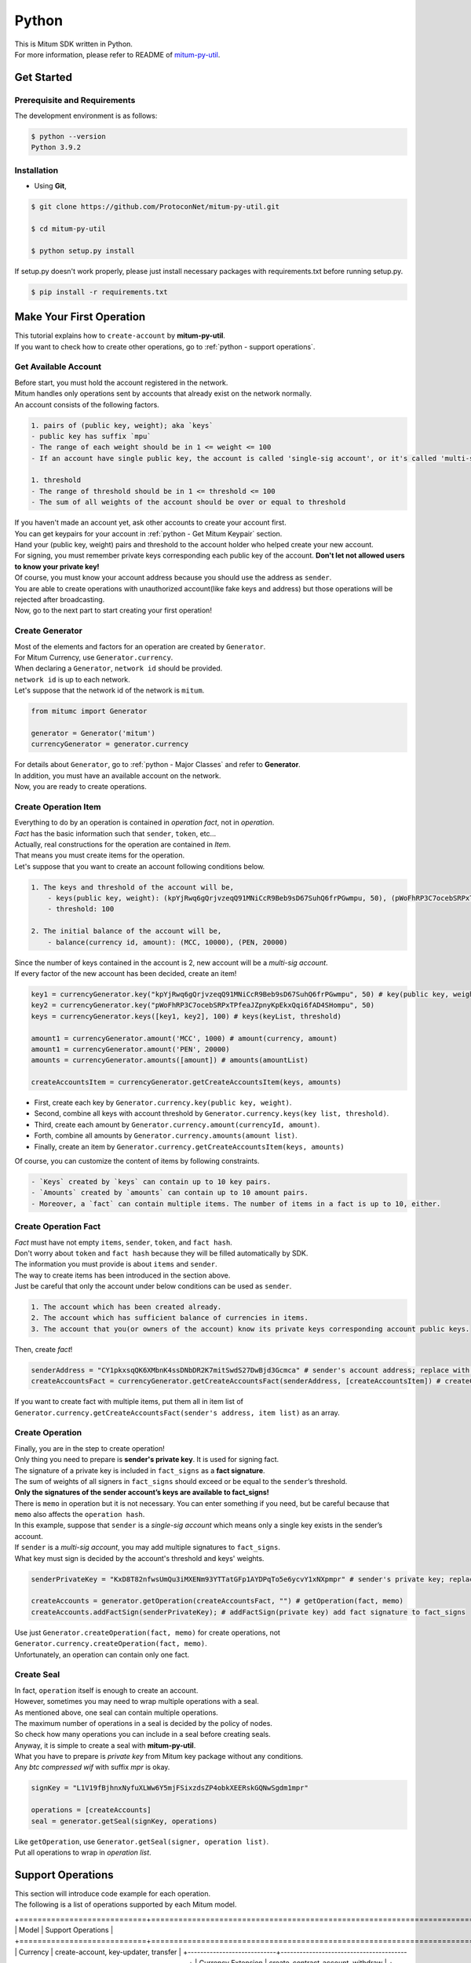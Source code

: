 ===================================================
Python
===================================================

| This is Mitum SDK written in Python.

| For more information, please refer to README of `mitum-py-util <https://github.com/ProtoconNet/mitum-py-util>`_.

---------------------------------------------------
Get Started
---------------------------------------------------

Prerequisite and Requirements
'''''''''''''''''''''''''''''''''''''''''''''''''''

| The development environment is as follows:

.. code-block:: shell

    $ python --version
    Python 3.9.2

Installation
'''''''''''''''''''''''''''''''''''''''''''''''''''

* Using **Git**,

.. code-block:: shell

    $ git clone https://github.com/ProtoconNet/mitum-py-util.git

    $ cd mitum-py-util

    $ python setup.py install

| If setup.py doesn't work properly, please just install necessary packages with requirements.txt before running setup.py.

.. code-block:: shell

    $ pip install -r requirements.txt

.. _python - Make Your First Operation:

---------------------------------------------------
Make Your First Operation
---------------------------------------------------

| This tutorial explains how to ``create-account`` by **mitum-py-util**.

| If you want to check how to create other operations, go to :ref:`python - support operations`.

Get Available Account
'''''''''''''''''''''''''''''''''''''''''''''''''''

| Before start, you must hold the account registered in the network.

| Mitum handles only operations sent by accounts that already exist on the network normally.

| An account consists of the following factors.

.. code-block:: none

    1. pairs of (public key, weight); aka `keys`
    - public key has suffix `mpu`
    - The range of each weight should be in 1 <= weight <= 100
    - If an account have single public key, the account is called 'single-sig account', or it's called 'multi-sig account'
    
    1. threshold
    - The range of threshold should be in 1 <= threshold <= 100
    - The sum of all weights of the account should be over or equal to threshold

| If you haven't made an account yet, ask other accounts to create your account first.
| You can get keypairs for your account in :ref:`python - Get Mitum Keypair` section.
| Hand your (public key, weight) pairs and threshold to the account holder who helped create your new account.

| For signing, you must remember private keys corresponding each public key of the account. **Don't let not allowed users to know your private key!**
| Of course, you must know your account address because you should use the address as ``sender``.

| You are able to create operations with unauthorized account(like fake keys and address) but those operations will be rejected after broadcasting.

| Now, go to the next part to start creating your first operation!

Create Generator
'''''''''''''''''''''''''''''''''''''''''''''''''''

| Most of the elements and factors for an operation are created by ``Generator``.
| For Mitum Currency, use ``Generator.currency``.

| When declaring a ``Generator``, ``network id`` should be provided.
| ``network id`` is up to each network.

| Let's suppose that the network id of the network is ``mitum``.

.. code-block:: python

    from mitumc import Generator

    generator = Generator('mitum')
    currencyGenerator = generator.currency

| For details about ``Generator``, go to :ref:`python - Major Classes` and refer to **Generator**.

| In addition, you must have an available account on the network.

| Now, you are ready to create operations.

Create Operation Item
'''''''''''''''''''''''''''''''''''''''''''''''''''

| Everything to do by an operation is contained in *operation fact*, not in *operation*.
| *Fact* has the basic information such that ``sender``, ``token``, etc…

| Actually, real constructions for the operation are contained in *Item*.
| That means you must create items for the operation.

| Let's suppose that you want to create an account following conditions below.

.. code-block:: none

    1. The keys and threshold of the account will be,
        - keys(public key, weight): (kpYjRwq6gQrjvzeqQ91MNiCcR9Beb9sD67SuhQ6frPGwmpu, 50), (pWoFhRP3C7ocebSRPxTPfeaJZpnyKpEkxQqi6fAD4SHompu, 50) 
        - threshold: 100

    2. The initial balance of the account will be,
        - balance(currency id, amount): (MCC, 10000), (PEN, 20000)

| Since the number of keys contained in the account is 2, new account will be a *multi-sig account*.

| If every factor of the new account has been decided, create an item!

.. code-block:: python

    key1 = currencyGenerator.key("kpYjRwq6gQrjvzeqQ91MNiCcR9Beb9sD67SuhQ6frPGwmpu", 50) # key(public key, weight)
    key2 = currencyGenerator.key("pWoFhRP3C7ocebSRPxTPfeaJZpnyKpEkxQqi6fAD4SHompu", 50)
    keys = currencyGenerator.keys([key1, key2], 100) # keys(keyList, threshold)

    amount1 = currencyGenerator.amount('MCC', 1000) # amount(currency, amount)
    amount1 = currencyGenerator.amount('PEN', 20000)
    amounts = currencyGenerator.amounts([amount]) # amounts(amountList)

    createAccountsItem = currencyGenerator.getCreateAccountsItem(keys, amounts)

* First, create each key by ``Generator.currency.key(public key, weight)``.
* Second, combine all keys with account threshold by ``Generator.currency.keys(key list, threshold)``.
* Third, create each amount by ``Generator.currency.amount(currencyId, amount)``.
* Forth, combine all amounts by ``Generator.currency.amounts(amount list)``.
* Finally, create an item by ``Generator.currency.getCreateAccountsItem(keys, amounts)``

| Of course, you can customize the content of items by following constraints.

.. code-block:: none

    - `Keys` created by `keys` can contain up to 10 key pairs.
    - `Amounts` created by `amounts` can contain up to 10 amount pairs.
    - Moreover, a `fact` can contain multiple items. The number of items in a fact is up to 10, either.

Create Operation Fact
'''''''''''''''''''''''''''''''''''''''''''''''''''

| *Fact* must have not empty ``items``, ``sender``, ``token``, and ``fact hash``.

| Don't worry about ``token`` and ``fact hash`` because they will be filled automatically by SDK.
| The information you must provide is about ``items`` and ``sender``.

| The way to create items has been introduced in the section above.

| Just be careful that only the account under below conditions can be used as ``sender``.

.. code-block:: none

    1. The account which has been created already.
    2. The account which has sufficient balance of currencies in items.
    3. The account that you(or owners of the account) know its private keys corresponding account public keys.

| Then, create *fact*!

.. code-block:: python

    senderAddress = "CY1pkxsqQK6XMbnK4ssDNbDR2K7mitSwdS27DwBjd3Gcmca" # sender's account address; replace with your address
    createAccountsFact = currencyGenerator.getCreateAccountsFact(senderAddress, [createAccountsItem]) # createCreateAccountsFact(sender's address, item list)

| If you want to create fact with multiple items, put them all in item list of ``Generator.currency.getCreateAccountsFact(sender's address, item list)``  as an array.

Create Operation
'''''''''''''''''''''''''''''''''''''''''''''''''''

| Finally, you are in the step to create operation!

| Only thing you need to prepare is **sender's private key**. It is used for signing fact.
| The signature of a private key is included in ``fact_signs`` as a **fact signature**.
| The sum of weights of all signers in ``fact_signs`` should exceed or be equal to the ``sender``’s threshold.

| **Only the signatures of the sender account’s keys are available to fact_signs!**

| There is ``memo`` in operation but it is not necessary. You can enter something if you need, but be careful because that ``memo`` also affects the ``operation hash``.

| In this example, suppose that ``sender`` is a *single-sig account* which means only a single key exists in the sender’s account.
| If ``sender`` is a *multi-sig account*, you may add multiple signatures to ``fact_signs``.
| What key must sign is decided by the account's threshold and keys' weights.

.. code-block:: python

    senderPrivateKey = "KxD8T82nfwsUmQu3iMXENm93YTTatGFp1AYDPqTo5e6ycvY1xNXpmpr" # sender's private key; replace with your private key
    
    createAccounts = generator.getOperation(createAccountsFact, "") # getOperation(fact, memo)
    createAccounts.addFactSign(senderPrivateKey); # addFactSign(private key) add fact signature to fact_signs 

| Use just ``Generator.createOperation(fact, memo)`` for create operations, not ``Generator.currency.createOperation(fact, memo)``.

| Unfortunately, an operation can contain only one fact.

Create Seal
'''''''''''''''''''''''''''''''''''''''''''''''''''

| In fact, ``operation`` itself is enough to create an account.

| However, sometimes you may need to wrap multiple operations with a seal.

| As mentioned above, one seal can contain multiple operations.

| The maximum number of operations in a seal is decided by the policy of nodes.
| So check how many operations you can include in a seal before creating seals.

| Anyway, it is simple to create a seal with **mitum-py-util**.

| What you have to prepare is *private key* from Mitum key package without any conditions.
| Any *btc compressed wif* with suffix *mpr* is okay.

.. code-block:: python

    signKey = "L1V19fBjhnxNyfuXLWw6Y5mjFSixzdsZP4obkXEERskGQNwSgdm1mpr"

    operations = [createAccounts]
    seal = generator.getSeal(signKey, operations)

| Like ``getOperation``, use ``Generator.getSeal(signer, operation list)``.

| Put all operations to wrap in *operation list*.

.. _python - support operations:

---------------------------------------------------
Support Operations
---------------------------------------------------

| This section will introduce code example for each operation.

| The following is a list of operations supported by each Mitum model.

+============================+===============================================================================================+
| Model                      | Support Operations                                                                            |
+============================+===============================================================================================+
| Currency                   | create-account, key-updater, transfer                                                         |
+----------------------------+-----------------------------------------------------------------------------------------------+
| Currency Extension         | create-contract-account, withdraw                                                             |
+----------------------------+-----------------------------------------------------------------------------------------------+
| Document                   | create-document, update-document, (sign-document)                                             |
+----------------------------+-----------------------------------------------------------------------------------------------+
| Feefi                      | pool-register, pool-policy-updater, pool-deposit, pool-withdraw                               |
+----------------------------+-----------------------------------------------------------------------------------------------+
| NFT                        | collection-register, collection-policy-updater, mint, transfer, burn, sign, approve, delegate |
+----------------------------+-----------------------------------------------------------------------------------------------+

Currency
'''''''''''''''''''''''''''''''''''''''''''''''''''

Create Account
~~~~~~~~~~~~~~~~~~~~~~~~~~~~~~~~~~~~~~~~~~~~~~~~~~~

| The tutorial for ``create-account`` have been already explained but it'll be re-introduced in one code-block.

| To create a new account you have to prepare,

* The information of the new account: account keys as pairs of (public key, weight), threshold, initial balance as pairs of (currency id, amount).
* Sender's account that has existed already - especially sender's account address and private keys.

| As mentioned before, what private keys must sign the fact is up to the threshold and composition of weights.

.. code-block:: python

    from mitumc import Generator

    senderPrivateKey = "L1V19fBjhnxNyfuXLWw6Y5mjFSixzdsZP4obkXEERskGQNwSgdm1mpr"
    senderAddress = "5fbQg8K856KfvzPiGhzmBMb6WaL5AsugUnfutgmWECPbmca"

    generator = Generator('mitum')
    gn = generator.currency

    key = gn.key("2177RF13ZZXpdE1wf7wu5f9CHKaA2zSyLW5dk18ExyJ84mpu", 100)
    keys = gn.keys([key], 100)

    amount = gn.amount('MCC', 100)
    amounts = gn.amounts([amount])

    createAccountsItem = gn.getCreateAccountsItem(keys, amounts)
    createAccountsFact = gn.getCreateAccountsFact(srcAddr, [createAccountsItem])

    createAccounts = generator.getOperation(createAccountsFact, "")
    createAccounts.addFactSign(srcPriv)

| The detailed explanation was omitted. Refer to the beginning part of :ref:`python - Make Your First Operation`.

Key Updater
~~~~~~~~~~~~~~~~~~~~~~~~~~~~~~~~~~~~~~~~~~~~~~~~~~~

| This operation is to update keys of the account as its name implies.

| For example,

.. code-block:: none

    - I have an single sig account with keys: (kpYjRwq6gQrjvzeqQ91MNiCcR9Beb9sD67SuhQ6frPGwmpu, 100), threshold: 100
    - But I want to replace keys of the account with keys: (22ndFZw57ax28ydC3ZxzLJMNX9oMSqAfgauyWhC17pxDpmpu, 50), (22wD5RWsRFAr8mHkYmmyUDzKf6VBNgjHcgc3YhKxCvrZDmpu, 50), threshold: 100
    - Then you can use key-updater operation to reach the goal!

| *Can I change my account from single-sig to multi-sig? or from multi-sig to single-sig?*

| Fortunately, of course, you can!

| To update keys of the account, you have to prepare,

* The account(target) information you want to change the keys - account address and private keys; what private keys need is up to threshold and key weights.
* New keys: pairs of (public key, weights) and threshold
* Sufficient balance in a currency id to pay a fee.

| ``create-account`` and ``transfer`` need ``item`` to create an operation but ``key-updater`` don't need any item for it.
| Just create *fact* right now.

.. code-block:: python

    from mitumc import Generator

    targetPrivateKey = "KzejtzpPZFdLUXo2hHouamwLoYoPtoffKo5zwoJXsBakKzSvTdbzmpr"
    targetAddress = "JDhSSB3CpRjwM8aF2XX23nTpauv9fLhxTjWsQRm9cJ7umca"

    generator = Generator('mitum')
    gn = generator.currency

    key1 = gn.key("22ndFZw57ax28ydC3ZxzLJMNX9oMSqAfgauyWhC17pxDpmpu", 50)
    key2 = gn.key("22wD5RWsRFAr8mHkYmmyUDzKf6VBNgjHcgc3YhKxCvrZDmpu", 50)
    keys = gn.keys([key1, key2], 100)

    keyUpdaterFact = gn.getKeyUpdaterFact(targetAddress, keys, "MCC") # getKeyUpdaterFact(target address, new keys, currency id for fee)

    keyUpdater = generator.getOperation(keyUpdaterFact, "")
    keyUpdater.addFactSign(targetPrivateKey)

* **After updating keys of the account, the keys used before become useless. You should sign operation with private keys of new keypairs of the account.**
* **So record new private keysthreshold somewhere else before sending a key-updater operation to the network.**

Transfer
~~~~~~~~~~~~~~~~~~~~~~~~~~~~~~~~~~~~~~~~~~~~~~~~~~~

| Finally, you can transfer your tokens to another account.

| As other operations, you have to prepare,

* Sender's account information - account address, and private keys
* Pairs of (currency id, amount) to transfer

| Like ``create-account``, you must create *item* before making *fact*.

| Check whether you hold sufficient balance for each currency id to transfer before sending the operation.

| Before start, suppose that you want to transfer,

* 1000000 MCC token
* 15000 PEN token

| And the receiver is,

* CY1pkxsqQK6XMbnK4ssDNbDR2K7mitSwdS27DwBjd3Gcmca

| Note that up to 10 (currency id, amount) pairs can be included in one item.
| Moreover, up to 10 items can be included in one fact. However, the receiver for each item should be different.

.. code-block:: python

    from mitumc import Generator

    generator = Generator('mitum')
    gn = generator.currency

    senderPrivateKey = "KzdeJMr8e2fbquuZwr9SEd9e1ZWGmZEj96NuAwHnz7jnfJ7FqHQBmpr"
    senderAddress = "2D5vAb2X3Rs6ZKPjVsK6UHcnGxGfUuXDR1ED1hcvUHqsmca"
    receiverAddress = "CY1pkxsqQK6XMbnK4ssDNbDR2K7mitSwdS27DwBjd3Gcmca"

    amount = gn.amount('MCC', 1000000)
    amount = gn.amount('PEN', 15000)
    amounts = gn.amounts([amount1, amount2])

    transfersItem = gn.getTransfersItem(receiverAddress, amounts) # getTransfersItem(receiver address, amounts)
    transfersFact = gn.getTransfersFact(senderAddress, [transfersItem]) # getTransfersFact(sender addrewss, item list)

    transfers = generator.getOperation(transfersFact, "")
    transfers.addFactSign(senderPrivateKey)  

Currency Extension
'''''''''''''''''''''''''''''''''''''''''''''''''''

Create Contract Account
~~~~~~~~~~~~~~~~~~~~~~~~~~~~~~~~~~~~~~~~~~~~~~~~~~~

| You can create a contract account by sending this operation.

| The steps for creating a create-contract-account operation are the same as for create-account.

| However, the difference between contract account and general account is that in the case of contract account, there are no public keys in the account information.

| Therefore, the contract account cannot send or start an operation as an operation sender, and it cannot arbitrarily send tokens from the account to another account.

| Only the owner of the contract account can withdraw tokens sent to it to his account through withdraw operation.

| Below is an example for creating a create-contract-account operation, and the description of the example is omitted because it is very similar to the case of create-account.

.. code-block:: python

    from mitumc import Generator

    senderPrivateKey = "L1V19fBjhnxNyfuXLWw6Y5mjFSixzdsZP4obkXEERskGQNwSgdm1mpr"
    senderAddress = "5fbQg8K856KfvzPiGhzmBMb6WaL5AsugUnfutgmWECPbmca"

    generator = Generator('mitum')
    gn = generator.currency

    key = gn.key("2177RF13ZZXpdE1wf7wu5f9CHKaA2zSyLW5dk18ExyJ84mpu", 100)
    keys = gn.keys([key], 100)

    amount = gn.amount('MCC', 100)
    amounts = gn.amounts([amount])

    createContractAccountsItem = gn.extension.getCreateContractAccountsItem(keys, amounts)
    createContractAccountsFact = gn.extension.getCreateContractAccountsFact(srcAddr, [createContractAccountsItem])

    createContractAccounts = generator.getOperation(createContractAccountsFact, "")
    createContractAccounts.addFactSign(srcPriv)

Withdraw
~~~~~~~~~~~~~~~~~~~~~~~~~~~~~~~~~~~~~~~~~~~~~~~~~~~

| The token deposited in the contract account can be withdrawn by its owner through the withdraw operation.

.. code-block:: python

    from mitumc import Generator

    generator = Generator('mitum')
    gn = generator.currency

    senderPrivateKey = "KzdeJMr8e2fbquuZwr9SEd9e1ZWGmZEj96NuAwHnz7jnfJ7FqHQBmpr"
    senderAddress = "2D5vAb2X3Rs6ZKPjVsK6UHcnGxGfUuXDR1ED1hcvUHqsmca"
    targetAddress = "CY1pkxsqQK6XMbnK4ssDNbDR2K7mitSwdS27DwBjd3Gcmca"

    amount = gn.amount('MCC', 1000000)
    amount = gn.amount('PEN', 15000)
    amounts = gn.amounts([amount1, amount2])

    withdrawsItem = gn.extension.getWithdrawsItem(targetAddress, amounts)
    withdrawsFact = gn.extension.getWithdrawsFact(senderAddress, [withdrawsItem])

    withdraws = generator.getOperation(withdrawsFact, "")
    withdraws.addFactSign(senderPrivateKey)  

| How to create an operation for document, feefi, and NFT can be found in `README <https://github.com/ProtoconNet/mitum-py-util#readme>`_ in Github.

---------------------------------------------------
Sign
---------------------------------------------------

| To allow an operation to be stored in blocks, whether signatures of the operation satisfy the **condition** should be checked.

| What you have to care about is,

* Has every signature been signed by the private key of the account?
* Is the sum of every weight for each signer greater than or equal to the account threshold?

| Of course, there are other conditions each operation must satisfy but we will focus on **signature** (especially about fact signature) in this section.

| Let's suppose there is a multi-sig account with 3 keys s.t each weight is 30 and threshold is 50.

| That means, 

* (pub1, 30)
* (pub2, 30)
* (pub3, 30)
* threshold: 50

| When this account wants to send an operation, the operation should include at least two fact signatures of different signers.

1. CASE1: fact signatures signed by pub1's private key and pub2's private key

   1. the sum of pub1's weight and pub2's weight: 60
   2. the sum of weights = 60 > threshold = 50
   3. So the operation with these two fact signatures is available

2. CASE2: fact signatures signed by pub2's private key and pub3's private key

   1. the sum of pub2's weight and pub3's weight: 60
   2. the sum of weights = 60 > threshold = 50
   3. So the operation with these two fact signatures is available

3. CASE3: fact signatures signed by pub1's private key and pub3's private key

   1. the sum of pub1's weight and pub3's weight: 60
   2. the sum of weights = 60 > threshold = 50
   3. So the operation with these two fact signatures is available

4. CASE4: fact signatures signed by pub1's private key, pub2's private key, pub3's private key

   1. the sum of pub1's weight, pub2's weight and pub3's weight: 90
   2. the sum of weights = 90 > threshold = 50
   3. So the operation with these two fact signatures is available

| Therefore, you must add multiple signatures to each operation to satisfy the condition. (use ``Operation.addFactSign(private key)``)
| Like **CASE4**, it's okay to sign with every private key as long as the sum of their weight >= threshold.

Add Fact Sign to Operation
'''''''''''''''''''''''''''''''''''''''''''''''''''

| Besides adding a fact signature when creating the operation, there is another way to add a new fact signature to the operation.

| To add a new signature to the operation, you have to prepare,

* Private key to sign - it should be that of the sender of the operation.
* Operation as JS dictionary object, or external JSON file.
* Network ID

| First, create ``Signer`` with ``network id`` like ``Generator``.

.. code-block:: python

    from mitumc import Signer

    networkId = 'mitum'
    signKey = 'L1V19fBjhnxNyfuXLWw6Y5mjFSixzdsZP4obkXEERskGQNwSgdm1mpr'
    signer = Signer(networkId, signKey)

| Then, sign now!

.. code-block:: python

    signed = signer.signOperation('operation.json') # signOperation(filePath)

| Note that the result operation is not ``Operation`` object of **mitum-py-util**. It's just a dictionary object.
| If you want to add multiple signature at once, you must create another different JSON file then re-sign it with other private keys using ``Signer``.

---------------------------------------------------
Details
---------------------------------------------------

.. _python - Get Mitum Keypair:

Get Mitum Keypair
'''''''''''''''''''''''''''''''''''''''''''''''''''

| We will introduce how to create Mitum keypairs!

| Before start, we want to let you know something important; About type suffix.

| *Address*, *private key*, and *public key* in Mitum have specific type suffixes. They are,

* Account Address: ``mca``
* Private Key: ``mpr``
* Public Key: ``mpu``

| For example, an single-sig account looks like,

* Account Address: ``9XyYKpjad2MSPxR4wfQHvdWrZnk9f5s2zc9Rkdy2KT1gmca``
* Private Key: ``L11mKUECzKouwvXwh3eyECsCnvQx5REureuujGBjRuYXbMswFkMxmpr``
* Public Key: ``28Hhy6jwkEHx75bNLmG66RQu1LWiZ1vodwRTURtBJhtPWmpu``

| There are three methods to create a keypair.

Just Create New Keypair
~~~~~~~~~~~~~~~~~~~~~~~~~~~~~~~~~~~~~~~~~~~~~~~~~

| **mitum-py-util** will create a random keypair for you!

| Use ``getNewKeypair()``.

.. code-block:: python

    from mitumc.key import getNewKeypair

    # get new Keypair
    kp = getNewKeypair() # returns BTCKeyPair
    kp.privateKey # KzafpyGojcN44yme25UMGvZvKWdMuFv1SwEhsZn8iF8szUz16jskmpr
    kp.publicKey # 24TbbrNYVngpPEdq6Zc5rD1PQSTGQpqwabB9nVmmonXjqmpu

Get Keypair From Your Private Key
~~~~~~~~~~~~~~~~~~~~~~~~~~~~~~~~~~~~~~~~~~~~~~~~~

| If you already have your own private key, create keypair with it!

.. code-block:: python

    from mitumc.key import getKeypairFromPrivateKey

    # get Keypair from your private key
    pkp = getKeypairFromPrivateKey("L2ddEkdgYVBkhtdN8HVXLZk5eAcdqXxecd17FDTobVeFfZNPk2ZDmpr")

Get Keypair From Your Seed
~~~~~~~~~~~~~~~~~~~~~~~~~~~~~~~~~~~~~~~~~~~~~~~~~

| You can get a keypair from your seed, too. Even if you don't remember the private key of the keypair, the keypair can be recovered by its seed.
| Note that string seed length >= 36.

.. code-block:: python

    from mitumc.key import getKeypairFromSeed

    # get Keypair from your seed
    skp = getKeypairFromSeed("Thisisaseedforthisexample.len(seed)>=36.")

Get Account Address with Keys
'''''''''''''''''''''''''''''''''''''''''''''''''''

| You can calcualte address from threshold, and every (public key, weight) pair of the account.

| However, it is not available to get an address if the keys or threshold of the account have changed.
| This method is available only for the account that have not changed yet.

| The account information for the example is,

* key1: (vmk1iprMrs8V1NkA9DsSL3XQNnUW9SmFL5RCVJC24oFYmpu, 40)
* key2: (29BQ8gcVfJd5hPZCKj335WSe4cyDe7TGrjam7fTrkYNunmpu, 30)
* key3: (uJKiGLBeXF3BdaDMzKSqJ4g7L5kAukJJtW3uuMaP1NLumpu, 30)
* threshold: 100

.. code-block:: python

    from mitumc import Generator

    gn = Generator('mitum').currency

    pub1 = "vmk1iprMrs8V1NkA9DsSL3XQNnUW9SmFL5RCVJC24oFYmpu"
    pub2 = "29BQ8gcVfJd5hPZCKj335WSe4cyDe7TGrjam7fTrkYNunmpu"
    pub3 = "uJKiGLBeXF3BdaDMzKSqJ4g7L5kAukJJtW3uuMaP1NLumpu"

    key1 = gn.key(pub1, 40)
    key2 = gn.key(pub2, 30)
    key3 = gn.key(pub3, 30)

    keys = gn.keys([key1, key2, key3], 100)
    address = keys.address # your address

.. _python - Major Classes:

Major Classes
'''''''''''''''''''''''''''''''''''''''''''''''''''

Generator
~~~~~~~~~~~~~~~~~~~~~~~~~~~~~~~~~~~~~~~~~~~~~~~~~~~

| ``Generator`` is the class that helps generate operations for Mitum Currency.

| Before you use ``Generator``, ``network id`` must be set.

* For **Mitum Currency**, use ``Generator.currency``.
* For **Mitum Currency Extension**, use ``Generator.currency.extension``.
* For **Mitum Document**, use ``Generator.document``.
* For **Mitum Feefi**, use ``Generator.feefi``.
* For **Mitum NFT**, use ``Generator.nft``.

.. code-block:: python

    from mitumc import Generator

    generator = Generator('mitum')
    currencyGenerator = generator.currency
    extensionGenerator = generator.currency.extension
    documentGenerator = generator.document
    feefiGenerator = generator.feefi
    nftGenerator = generator.nft

| All methods of ``Generator`` provides are,

.. code-block:: python

    # For Mitum Currency
    Generator.currency.key(key, weight) # 1 <= $weight <= 100
    Generator.currency.amount(currencyId, amount) 
    Generator.currency.keys(keys, threshold) # 1 <= $threshold <= 100
    Generator.currency.amounts(amounts) 
    Generator.currency.getCreateAccountsItem(keys, amounts)
    Generator.currency.getTransfersItem(receiver, amounts)
    Generator.currency.getCreateAccountsFact(sender, items)
    Generator.currency.getKeyUpdaterFact(target, currencyId, keys)
    Generator.currency.getTransfersFact(sender, items)

    # For Mitum Currency Extension
    Generator.currency.extension.getCreateContractAccountsItem(keys, amounts)
    Generator.currency.extension.getWithdrawsItem(target, amounts)
    Generator.currency.extension.getCreateContractAccountsFact(sender, items)
    Generator.currency.extension.getWithdrawsFact(sender, items)

    # For Mitum Document
    Generator.document.getCreateDocumentsItem(document, currencyId)
    Generator.document.getUpdateDocumentsItem(document, currencyId)
    Generator.document.getCreateDocumentsFact(sender, items)
    Generator.document.getUpdateDocumentsFact(sender, items)

    # For Blocksign
    Generator.document.blocksign.user(address, signcode, signed)
    Generator.document.blocksign.document(documentId, owner, fileHash, creator, title, size, signers)
    Generator.document.blocksign.getSignDocumentsItem(documentId, owner, currencyId)
    Generator.document.blocksign.getSignDocumentsFact(sender, items)

    # For Blockcity
    Generator.document.blockcity.candidate(address, nickname, manifest, count)
    Generator.document.blockcity.userStatistics(hp, strength, agility, dexterity, charisma intelligence, vital)
    Generator.document.blockcity.userDocument(documentId, owner, gold, bankGold, userStatistics)
    Generator.document.blockcity.landDocument(documentId, owner, address, area, renter, account, rentDate, period)
    Generator.document.blockcity.voteDocument(documentId, owner, round, endTime, candidates, bossName, account, office)
    Generator.document.blockcity.historyDocument(documentId, owner, name, account, date, usage, application)

    # For Mitum Feefi
    Generator.feefi.getPoolRegisterFact(sender, target, initFee, incomeCid, outgoCid, cid)
    Generator.feefi.getPoolPolicyUpdaterFact(sender, target, fee, incomeCid, outgoCid, cid)
    Generator.feefi.getPoolDepositsFact(sender, pool, incomeCid, outgoCid, amount)
    Generator.feefi.getPoolWithdrawFact(sender, pool, incomeCid, outgoCid, amounts)

    # For Mitum NFT
    Generator.nft.signer(account, share, signed)
    Generator.nft.signers(total, _signers)
    Generator.nft.collectionRegisterForm(target, symbol, name, royalty, uri, whites)
    Generator.nft.collectionPolicy(name, royalty, uri, whites)
    Generator.nft.mintForm(hash, uri, creators, copyrighters)
    Generator.nft.getMintItem(collection, form, cid)
    Generator.nft.getTransferItem(receiver, nid, cid)
    Generator.nft.getBurnItem(nid, cid)
    Generator.nft.getApproveItem(approved, nid, cid)
    Generator.nft.getDelegateItem(collection, agent, mode, cid) # mode: ["allow" || "cancel"]
    Generator.nft.getSignItem(qualification, nid, cid) # qualification: ["creator" || "copyrighter"]
    Generator.nft.getCollectionRegisgerFact(sender, form, cid)
    Generator.nft.getCollectioPolicyUpdaterFact(sender, collection, policy, cid)
    Generator.nft.getMintFact(sender, items)
    Generator.nft.getTransferFact(sender, items)
    Generator.nft.getBurnFact(sender, items)
    Generator.nft.getApproveFact(sender, items)
    Generator.nft.getDelegateFact(sender, items)
    Generator.nft.getSignFact(sender, items)

    # Common
    Generator.getOperation(fact, memo)
    Generator.getSeal(signKey, operations)

Signer
~~~~~~~~~~~~~~~~~~~~~~~~~~~~~~~~~~~~~~~~~~~~~~~~~~~

| ``Signer`` is the class for adding new fact signature to already create operations.

| Like ``Generator``, ``network id`` must be set.

| You have to prepare *private key* to sign, too.

| ``Signer`` provides only one method, that is,

.. code-block:: python

    Signer.signOperation(operation)

| To check the exact usage of ``Signer``, go back to **Make Your First Operation - Sign**.

JSONParser
~~~~~~~~~~~~~~~~~~~~~~~~~~~~~~~~~~~~~~~~~~~~~~~~~~~

| This class is constructed just for convenience.
| If you would like to use other python packages to export ``Operation`` to file or to print it in JSON format, you don’t need to use ``JSONParser`` of **mitum-py-util**.

.. code-block:: python

    from mitumc import JSONParser

    # ... omitted
    # ... create operations
    # ... refer to above `Make Your First Operation`
    # ... suppose you have already made operations - createAccount, keyUpdater, transfer and a seal - seal

    JSONParser.toString(createAccount.dict()) # print operation createAccount in JSON
    JSONParser.toString(keyUpdater.dict()) # print operation keyUpdater in JSON
    JSONParser.toString(transfer.dict()) # print operation transfer in JSON
    JSONParser.toString(seal) # print seal seal in JSON

    JSONParser.toFile(createAccount.dict(), 'createAccount.json') # toFile(dict object, file path)
    JSONParser.toFile(keyUpdater.dict(), 'keyUpdater.json')
    JSONParser.toFile(transfer.dict(), 'transfer.json')
    JSONParser.toFile(seal, 'seal.json')